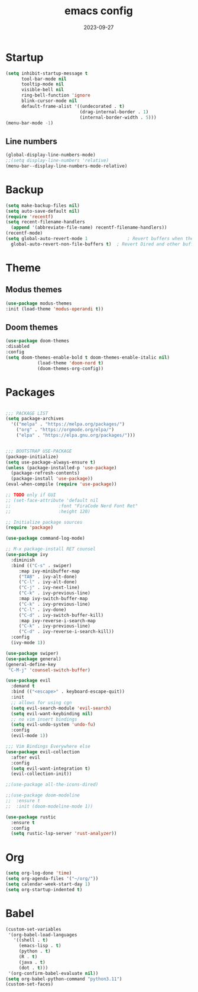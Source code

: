 #+TITLE: emacs config
#+DATE: 2023-09-27
#+STARTUP: content

* Startup
#+begin_src emacs-lisp
(setq inhibit-startup-message t
      tool-bar-mode nil
      tooltip-mode nil
      visible-bell nil
      ring-bell-function 'ignore
      blink-cursor-mode nil
      default-frame-alist '((undecorated . t)
                            (drag-internal-border . 1)
                            (internal-border-width . 5)))
(menu-bar-mode -1)
#+end_src

** Line numbers
#+begin_src emacs-lisp
  (global-display-line-numbers-mode)
  ;;(setq display-line-numbers 'relative)
  (menu-bar--display-line-numbers-mode-relative)
#+end_src

* Backup
#+begin_src emacs-lisp
  (setq make-backup-files nil)
  (setq auto-save-default nil)
  (require 'recentf)
  (setq recent-filename-handlers
	(append '(abbreviate-file-name) recentf-filename-handlers))
  (recentf-mode)
  (setq global-auto-revert-mode 1               ; Revert buffers when the underlying file has changed
	global-auto-revert-non-file-buffers t)  ; Revert Dired and other buffers
#+end_src

* Theme
** Modus themes
    #+begin_src emacs-lisp
    (use-package modus-themes
    :init (load-theme 'modus-operandi t))
    #+end_src

** Doom themes
    #+begin_src emacs-lisp
    (use-package doom-themes
    :disabled
    :config
    (setq doom-themes-enable-bold t doom-themes-enable-italic nil)
                (load-theme 'doom-nord t)
                (doom-themes-org-config))
    #+end_src

* Packages
#+begin_src emacs-lisp

  ;;; PACKAGE LIST
  (setq package-archives
	'(("melpa" . "https://melpa.org/packages/")
	  ("org" . "https://orgmode.org/elpa/")
	  ("elpa" . "https://elpa.gnu.org/packages/")))


  ;;; BOOTSTRAP USE-PACKAGE
  (package-initialize)
  (setq use-package-always-ensure t)
  (unless (package-installed-p 'use-package)
    (package-refresh-contents)
    (package-install 'use-package))
  (eval-when-compile (require 'use-package))

  ;; TODO only if GUI
  ;; (set-face-attribute 'default nil
  ;;                  :font "FiraCode Nerd Font Ret"
  ;;                  :height 120)

  ;; Initialize package sources
  (require 'package)

  (use-package command-log-mode)

  ;; M-x package-install RET counsel
  (use-package ivy
    :diminish
    :bind (("C-s" . swiper)
	   :map ivy-minibuffer-map
	   ("TAB" . ivy-alt-done)
	   ("C-l" . ivy-alt-done)
	   ("C-j" . ivy-next-line)
	   ("C-k" . ivy-previous-line)
	   :map ivy-switch-buffer-map
	   ("C-k" . ivy-previous-line)
	   ("C-l" . ivy-done)
	   ("C-d" . ivy-switch-buffer-kill)
	   :map ivy-reverse-i-search-map
	   ("C-k" . ivy-previous-line)
	   ("C-d" . ivy-reverse-i-search-kill))
    :config
    (ivy-mode 1))

  (use-package swiper)
  (use-package general)
  (general-define-key
   "C-M-j" 'counsel-switch-buffer)

  (use-package evil
    :demand t
    :bind (("<escape>" . keyboard-escape-quit))
    :init
    ;; allows for using cgn
    (setq evil-search-module 'evil-search)
    (setq evil-want-keybinding nil)
    ;; no vim insert bindings
    (setq evil-undo-system 'undo-fu)
    :config
    (evil-mode 1))

  ;;; Vim Bindings Everywhere else
  (use-package evil-collection
    :after evil
    :config
    (setq evil-want-integration t)
    (evil-collection-init))

  ;;(use-package all-the-icons-dired)

  ;;(use-package doom-modeline
  ;;  :ensure t
  ;;  :init (doom-modeline-mode 1))

  (use-package rustic
    :ensure t
    :config
    (setq rustic-lsp-server 'rust-analyzer))
#+end_src

* Org
#+begin_src emacs-lisp
  (setq org-log-done 'time)
  (setq org-agenda-files '("~/org/"))
  (setq calendar-week-start-day 1)
  (setq org-startup-indented t)
#+end_src

* Babel
#+begin_src emacs-lisp
  (custom-set-variables
   '(org-babel-load-languages
     '((shell . t)
       (emacs-lisp . t)
       (python . t)
       (R . t)
       (java . t)
       (dot . t)))
   '(org-confirm-babel-evaluate nil))
  (setq org-babel-python-command "python3.11")
  (custom-set-faces)
#+end_src
